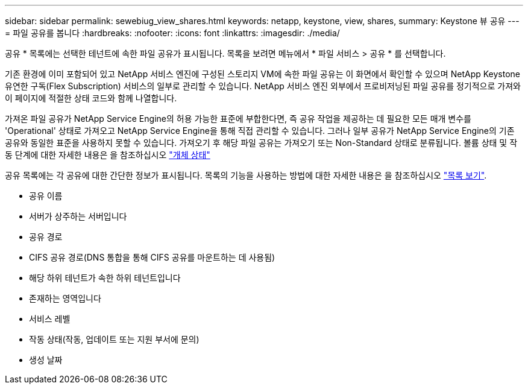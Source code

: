 ---
sidebar: sidebar 
permalink: sewebiug_view_shares.html 
keywords: netapp, keystone, view, shares, 
summary: Keystone 뷰 공유 
---
= 파일 공유를 봅니다
:hardbreaks:
:nofooter: 
:icons: font
:linkattrs: 
:imagesdir: ./media/


[role="lead"]
공유 * 목록에는 선택한 테넌트에 속한 파일 공유가 표시됩니다. 목록을 보려면 메뉴에서 * 파일 서비스 > 공유 * 를 선택합니다.

기존 환경에 이미 포함되어 있고 NetApp 서비스 엔진에 구성된 스토리지 VM에 속한 파일 공유는 이 화면에서 확인할 수 있으며 NetApp Keystone 유연한 구독(Flex Subscription) 서비스의 일부로 관리할 수 있습니다. NetApp 서비스 엔진 외부에서 프로비저닝된 파일 공유를 정기적으로 가져와 이 페이지에 적절한 상태 코드와 함께 나열합니다.

가져온 파일 공유가 NetApp Service Engine의 허용 가능한 표준에 부합한다면, 즉 공유 작업을 제공하는 데 필요한 모든 매개 변수를 'Operational' 상태로 가져오고 NetApp Service Engine을 통해 직접 관리할 수 있습니다. 그러나 일부 공유가 NetApp Service Engine의 기존 공유와 동일한 표준을 사용하지 못할 수 있습니다. 가져오기 후 해당 파일 공유는 가져오기 또는 Non-Standard 상태로 분류됩니다. 볼륨 상태 및 작동 단계에 대한 자세한 내용은 을 참조하십시오 link:https://docs.netapp.com/us-en/keystone/sewebiug_netapp_service_engine_web_interface_overview.html#Object-states["개체 상태"]

공유 목록에는 각 공유에 대한 간단한 정보가 표시됩니다. 목록의 기능을 사용하는 방법에 대한 자세한 내용은 을 참조하십시오 link:sewebiug_netapp_service_engine_web_interface_overview.html#list-view["목록 보기"].

* 공유 이름
* 서버가 상주하는 서버입니다
* 공유 경로
* CIFS 공유 경로(DNS 통합을 통해 CIFS 공유를 마운트하는 데 사용됨)
* 해당 하위 테넌트가 속한 하위 테넌트입니다
* 존재하는 영역입니다
* 서비스 레벨
* 작동 상태(작동, 업데이트 또는 지원 부서에 문의)
* 생성 날짜

